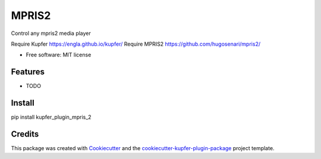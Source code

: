 ===============================
MPRIS2
===============================


.. image:: https://img.shields.io/pypi/v/kupfer_plugin_mpris_2.svg
        :target: https://pypi.python.org/pypi/kupfer_plugin_mpris_2

.. image:: https://img.shields.io/travis/hugosenari/kupfer_plugin_mpris_2.svg
        :target: https://travis-ci.org/hugosenari/kupfer_plugin_mpris_2

.. image:: https://readthedocs.org/projects/kupfer_plugin_mpris_2/badge/?version=latest
        :target: https://kupfer_plugin_mpris_2.readthedocs.io/en/latest/?badge=latest
        :alt: Documentation Status



Control any mpris2 media player

Require Kupfer https://engla.github.io/kupfer/
Require MPRIS2 https://github.com/hugosenari/mpris2/


* Free software: MIT license


Features
--------

* TODO

Install
-------

pip install kupfer_plugin_mpris_2


Credits
-------

This package was created with Cookiecutter_ and the `cookiecutter-kupfer-plugin-package`_ project template.

.. _Cookiecutter: https://github.com/audreyr/cookiecutter
.. _`cookiecutter-kupfer-plugin-package`: https://github.com/hugosenari/cookiecutter-kupfer-plugin-package

